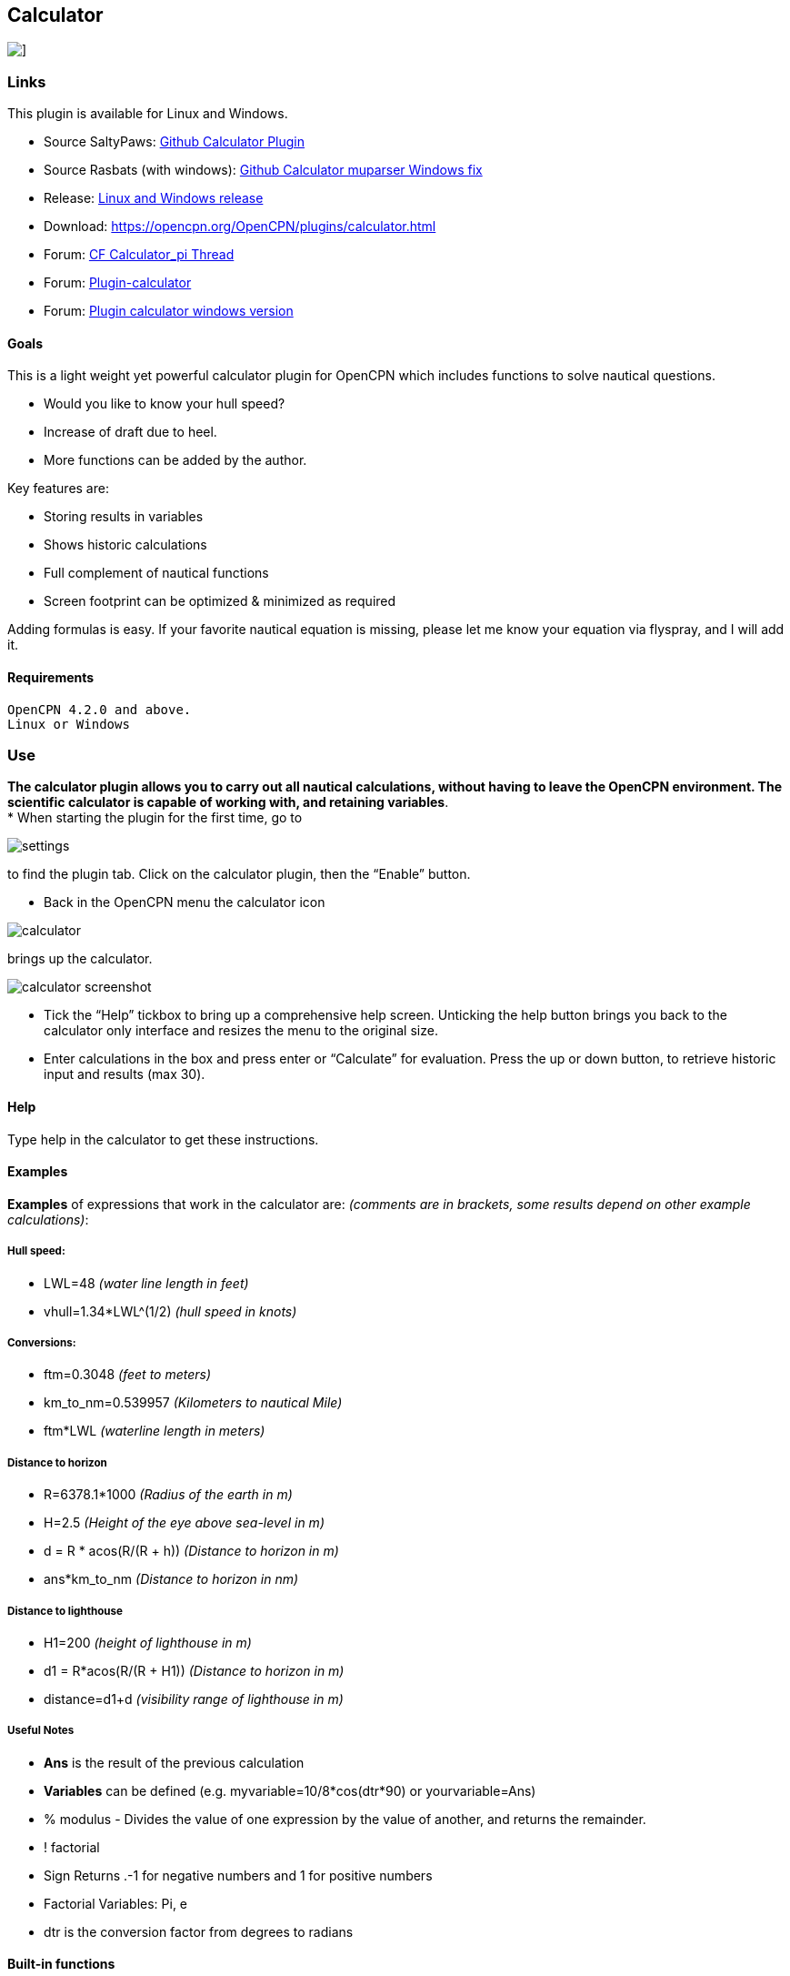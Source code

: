 == Calculator

image::calculator.png[]]

=== Links

This plugin is available for Linux and Windows.

* Source SaltyPaws: https://github.com/SaltyPaws/calculator_pi[Github
Calculator Plugin] +
* Source Rasbats (with windows):
https://github.com/Rasbats/calculator_pi[Github Calculator muparser
Windows fix] +
* Release: https://github.com/Rasbats/calculator_pi/releases[Linux and
Windows release]
* Download: https://opencpn.org/OpenCPN/plugins/calculator.html +
* Forum:
http://www.cruisersforum.com/forums/f134/calculator_pi-new-finished-plugin-for-opencpn-86028.html[CF
Calculator_pi Thread]
* Forum:
http://www.cruisersforum.com/forums/f134/plugin-calculator[Plugin-calculator]
* Forum:
http://www.cruisersforum.com/forums/f134/plugin-calculator-windows-version-178199.html[Plugin
calculator windows version]

==== Goals

This is a light weight yet powerful calculator plugin for OpenCPN which
includes functions to solve nautical questions.

* Would you like to know your hull speed?
* Increase of draft due to heel.
* More functions can be added by the author.

Key features are:

* Storing results in variables
* Shows historic calculations
* Full complement of nautical functions
* Screen footprint can be optimized & minimized as required

Adding formulas is easy. If your favorite nautical equation is missing,
please let me know your equation via flyspray, and I will add it.

==== Requirements

[source,code]
----
OpenCPN 4.2.0 and above.
Linux or Windows
----

=== Use

*The calculator plugin allows you to carry out all nautical
calculations, without having to leave the OpenCPN environment. The
scientific calculator is capable of working with, and retaining
variables*. +
* When starting the plugin for the first time, go to

image::settings.png[]

to find the plugin tab. Click on the calculator plugin, then the “Enable” button.

* Back in the OpenCPN menu the calculator icon

image::calculator.png[]

brings up the calculator.

image::calculator_screenshot.png[]

* Tick the “Help” tickbox to bring up a comprehensive help screen.
Unticking the help button brings you back to the calculator only
interface and resizes the menu to the original size.
* Enter calculations in the box and press enter or “Calculate” for
evaluation. Press the up or down button, to retrieve historic input and
results (max 30).

==== Help

Type help in the calculator to get these instructions.

==== Examples

*Examples* of expressions that work in the calculator are: _(comments
are in brackets, some results depend on other example calculations)_:

===== Hull speed:

* LWL=48 _(water line length in feet)_
* vhull=1.34*LWL^(1/2) _(hull speed in knots)_

===== Conversions:

* ftm=0.3048 _(feet to meters)_
* km_to_nm=0.539957 _(Kilometers to nautical Mile)_
* ftm*LWL _(waterline length in meters)_

===== Distance to horizon

* R=6378.1*1000 _(Radius of the earth in m)_
* H=2.5 _(Height of the eye above sea-level in m)_
* d = R * acos(R/(R + h)) _(Distance to horizon in m)_
* ans*km_to_nm _(Distance to horizon in nm)_

===== Distance to lighthouse

* H1=200 _(height of lighthouse in m)_
* d1 = R*acos(R/(R + H1)) _(Distance to horizon in m)_
* distance=d1+d _(visibility range of lighthouse in m)_

===== Useful Notes

* *Ans* is the result of the previous calculation
* *Variables* can be defined (e.g. myvariable=10/8*cos(dtr*90) or
yourvariable=Ans)
* % modulus - Divides the value of one expression by the value of
another, and returns the remainder.
* ! factorial
* Sign Returns .-1 for negative numbers and 1 for positive numbers
* Factorial Variables: Pi, e
* dtr is the conversion factor from degrees to radians

==== Built-in functions

The following table gives an overview of the functions supported by the
default implementation. It lists the function names, the number of
arguments and a brief description.

[cols=",,",]
|===
|Name |Argc. |Explanation

|TRIGONOMETRY | |default entry use radians e.g. sin(dtr*90) to calculate
in degrees

|sin |1 |sine function

|cos |1 |cosine function

|tan |1 |tangens function

|asin |1 |arcus sine function

|acos |1 |arcus cosine function

|atan |1 |arcus tangens function

|sinh |1 |hyperbolic sine function

|cosh |1 |hyperbolic cosine

|tanh |1 |hyperbolic tangens function

|asinh |1 |hyperbolic arcus sine function

|acosh |1 |hyperbolic arcus tangens function

|atanh |1 |hyperbolic arcur tangens function

|LOGARITHMIC | |

|log2 |1 |logarithm to the base 2

|log10 |1 |logarithm to the base 10

|log |1 |logarithm to the base 10

|ln |1 |logarithm to base e (2.71828…)

|OTHER | |

|exp |1 |e raised to the power of x

|sqrt |1 |square root of a value

|sign |1 |sign function -1 if x<0; 1 if x>0

|rint |1 |round to nearest integer

|abs |1 |absolute value

|min |var. |min of all arguments

|max |var. |max of all arguments

|sum |var. |sum of all arguments

|avg |var. |mean value of all arguments
|===

==== Built-in binary operators

The following table lists the default binary operators supported by the
parser.

[cols=",,",]
|===
|Operator |Meaning |Priority
|= |assignment |-1
|&& |logical and |1
||| |logical or |2
|⇐ |less or equal |4
|>= |greater or equal |4
|!= |not equal |4
|== |equal |4
|> |greater than |4
|< |less than |4
|+ |addition |5
|- |subtraction |5
|* |multiplication |6
|/ |division |6
|^ |raise x to the power of y |7
|^ |use ^(1/2) for square root |7
|===

[.np_break]# #

* The assignment operator is special since it changes one of its
arguments and can only by applied to variables.

==== Other operators

===== MuParser

*muParser* has built in support for the _if.. then.. else_ operator. It
uses lazy evaluation in order to make sure only the necessary branch of
the expression is evaluated.


[cols=",",]
|===
|Operator |Meaning
|?: |if then else operator
|===


===== Variables:

[cols=",",]
|===
|pi, e |well known

|ans |the result of the previous calculation

|dtr |conversion factor from degrees to radians

|Define variables |e.g. myvariable=10/8*cos(dtr*90) or yourvariable=ans

|clear |removes results in the history and leaves defined variables in
tact
|===


===== User Interface:

Type these commands in the command window:

[cols=",",]
|===
|history |Toggle the history panel
|showhelp |Show/Hide the Help button
|showcalculate |Show/Hide the Calculate button
|showhistory |Show/Hide the history toggle
|help |show the help menu
|===

[.np_break]# #

==== Settings/Plugins/Preferences:

* Show/Hide Calculate
* Help and History toggle buttons
* History Settings: max Results -this is the number of results that will
be stored in the history pull down. The history pulldown will contain
five times this value.
* Log to opencpn: Enable/Disable logging of results to opencpn logfile.

==== Other:

* Error handling supported
* MuParser has been compiled with C++ Double for internal precision.

==== Compiling

You have to be able to compile OpenCPN itself - Get the info
athttp://opencpn.org/ocpn/developers_manual[Developers Manual]

* git clone https://github.com/SaltyPaws/Calc_pi_muparser.git

Build out of OpenCPN branch!

in folder calculator_pi

* mkdir build
* cd build
* cmake ..
* make
* sudo make installf

After using wxformbuilder to modify the interface, use degreefix.sh, to
facilitate the windows build. When updating the Excel file with formulas
and conversions, convert to cpp code by running the supplied perl script

==== Changes to version 1.6

* Added Willson Fetch Equation
* Added wind speed to Beaufort equation
* Changed to MuParser math interface
* Added History pulldown box, improved history box behaviour
* Added reporting modes (1000 separator, SI prefixes, accuracy)
* Added function button in OpenCPN toolbar, with option to switch off
from plugin settings
* Minor tweaks and fixes

SaltyPaws aka Walbert Schulpen

==== Support for Diagrams

I believe the plugin supports small jpg & png images for the purpose of
better visualization. What is needed to implement this system is some
diagrams and more knowledge about the plugin. Rgleason

==== Early Executables

Earlier compiled library files can be downloaded/uploaded here.
https://sourceforge.net/projects/opencpnplugins/

==== License

The plugin is licensed under the terms of GPL v2 or, at your will,
later. The MuParser files are by Ingo Berg and is open source. For full
licence, please see the muparser source files.

==== Sources

https://www.movable-type.co.uk/scripts/latlong.html[Calculations
Lat/Long]
